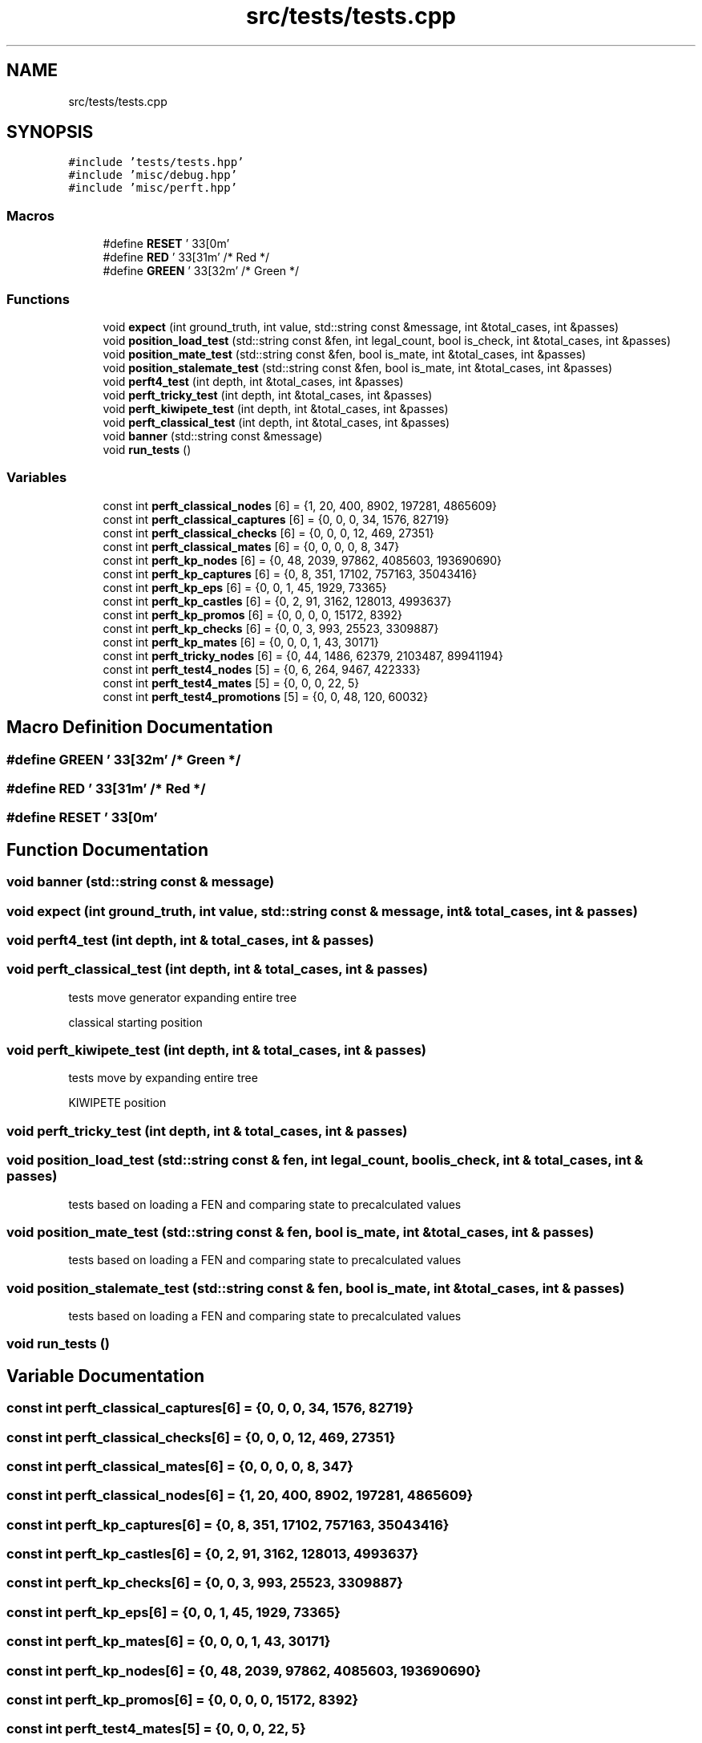 .TH "src/tests/tests.cpp" 3 "Sat Feb 20 2021" "S.S.E.H.C" \" -*- nroff -*-
.ad l
.nh
.SH NAME
src/tests/tests.cpp
.SH SYNOPSIS
.br
.PP
\fC#include 'tests/tests\&.hpp'\fP
.br
\fC#include 'misc/debug\&.hpp'\fP
.br
\fC#include 'misc/perft\&.hpp'\fP
.br

.SS "Macros"

.in +1c
.ti -1c
.RI "#define \fBRESET\fP   '\\033[0m'"
.br
.ti -1c
.RI "#define \fBRED\fP   '\\033[31m'      /* Red */"
.br
.ti -1c
.RI "#define \fBGREEN\fP   '\\033[32m'      /* Green */"
.br
.in -1c
.SS "Functions"

.in +1c
.ti -1c
.RI "void \fBexpect\fP (int ground_truth, int value, std::string const &message, int &total_cases, int &passes)"
.br
.ti -1c
.RI "void \fBposition_load_test\fP (std::string const &fen, int legal_count, bool is_check, int &total_cases, int &passes)"
.br
.ti -1c
.RI "void \fBposition_mate_test\fP (std::string const &fen, bool is_mate, int &total_cases, int &passes)"
.br
.ti -1c
.RI "void \fBposition_stalemate_test\fP (std::string const &fen, bool is_mate, int &total_cases, int &passes)"
.br
.ti -1c
.RI "void \fBperft4_test\fP (int depth, int &total_cases, int &passes)"
.br
.ti -1c
.RI "void \fBperft_tricky_test\fP (int depth, int &total_cases, int &passes)"
.br
.ti -1c
.RI "void \fBperft_kiwipete_test\fP (int depth, int &total_cases, int &passes)"
.br
.ti -1c
.RI "void \fBperft_classical_test\fP (int depth, int &total_cases, int &passes)"
.br
.ti -1c
.RI "void \fBbanner\fP (std::string const &message)"
.br
.ti -1c
.RI "void \fBrun_tests\fP ()"
.br
.in -1c
.SS "Variables"

.in +1c
.ti -1c
.RI "const int \fBperft_classical_nodes\fP [6] = {1, 20, 400, 8902, 197281, 4865609}"
.br
.ti -1c
.RI "const int \fBperft_classical_captures\fP [6] = {0, 0, 0, 34, 1576, 82719}"
.br
.ti -1c
.RI "const int \fBperft_classical_checks\fP [6] = {0, 0, 0, 12, 469, 27351}"
.br
.ti -1c
.RI "const int \fBperft_classical_mates\fP [6] = {0, 0, 0, 0, 8, 347}"
.br
.ti -1c
.RI "const int \fBperft_kp_nodes\fP [6] = {0, 48, 2039, 97862, 4085603, 193690690}"
.br
.ti -1c
.RI "const int \fBperft_kp_captures\fP [6] = {0, 8, 351, 17102, 757163, 35043416}"
.br
.ti -1c
.RI "const int \fBperft_kp_eps\fP [6] = {0, 0, 1, 45, 1929, 73365}"
.br
.ti -1c
.RI "const int \fBperft_kp_castles\fP [6] = {0, 2, 91, 3162, 128013, 4993637}"
.br
.ti -1c
.RI "const int \fBperft_kp_promos\fP [6] = {0, 0, 0, 0, 15172, 8392}"
.br
.ti -1c
.RI "const int \fBperft_kp_checks\fP [6] = {0, 0, 3, 993, 25523, 3309887}"
.br
.ti -1c
.RI "const int \fBperft_kp_mates\fP [6] = {0, 0, 0, 1, 43, 30171}"
.br
.ti -1c
.RI "const int \fBperft_tricky_nodes\fP [6] = {0, 44, 1486, 62379, 2103487, 89941194}"
.br
.ti -1c
.RI "const int \fBperft_test4_nodes\fP [5] = {0, 6, 264, 9467, 422333}"
.br
.ti -1c
.RI "const int \fBperft_test4_mates\fP [5] = {0, 0, 0, 22, 5}"
.br
.ti -1c
.RI "const int \fBperft_test4_promotions\fP [5] = {0, 0, 48, 120, 60032}"
.br
.in -1c
.SH "Macro Definition Documentation"
.PP 
.SS "#define GREEN   '\\033[32m'      /* Green */"

.SS "#define RED   '\\033[31m'      /* Red */"

.SS "#define RESET   '\\033[0m'"

.SH "Function Documentation"
.PP 
.SS "void banner (std::string const & message)"

.SS "void expect (int ground_truth, int value, std::string const & message, int & total_cases, int & passes)"

.SS "void perft4_test (int depth, int & total_cases, int & passes)"

.SS "void perft_classical_test (int depth, int & total_cases, int & passes)"
tests move generator expanding entire tree
.PP
classical starting position 
.SS "void perft_kiwipete_test (int depth, int & total_cases, int & passes)"
tests move by expanding entire tree
.PP
KIWIPETE position 
.SS "void perft_tricky_test (int depth, int & total_cases, int & passes)"

.SS "void position_load_test (std::string const & fen, int legal_count, bool is_check, int & total_cases, int & passes)"
tests based on loading a FEN and comparing state to precalculated values 
.SS "void position_mate_test (std::string const & fen, bool is_mate, int & total_cases, int & passes)"
tests based on loading a FEN and comparing state to precalculated values 
.SS "void position_stalemate_test (std::string const & fen, bool is_mate, int & total_cases, int & passes)"
tests based on loading a FEN and comparing state to precalculated values 
.SS "void run_tests ()"

.SH "Variable Documentation"
.PP 
.SS "const int perft_classical_captures[6] = {0, 0, 0, 34, 1576, 82719}"

.SS "const int perft_classical_checks[6] = {0, 0, 0, 12, 469, 27351}"

.SS "const int perft_classical_mates[6] = {0, 0, 0, 0, 8, 347}"

.SS "const int perft_classical_nodes[6] = {1, 20, 400, 8902, 197281, 4865609}"

.SS "const int perft_kp_captures[6] = {0, 8, 351, 17102, 757163, 35043416}"

.SS "const int perft_kp_castles[6] = {0, 2, 91, 3162, 128013, 4993637}"

.SS "const int perft_kp_checks[6] = {0, 0, 3, 993, 25523, 3309887}"

.SS "const int perft_kp_eps[6] = {0, 0, 1, 45, 1929, 73365}"

.SS "const int perft_kp_mates[6] = {0, 0, 0, 1, 43, 30171}"

.SS "const int perft_kp_nodes[6] = {0, 48, 2039, 97862, 4085603, 193690690}"

.SS "const int perft_kp_promos[6] = {0, 0, 0, 0, 15172, 8392}"

.SS "const int perft_test4_mates[5] = {0, 0, 0, 22, 5}"

.SS "const int perft_test4_nodes[5] = {0, 6, 264, 9467, 422333}"

.SS "const int perft_test4_promotions[5] = {0, 0, 48, 120, 60032}"

.SS "const int perft_tricky_nodes[6] = {0, 44, 1486, 62379, 2103487, 89941194}"

.SH "Author"
.PP 
Generated automatically by Doxygen for S\&.S\&.E\&.H\&.C from the source code\&.
